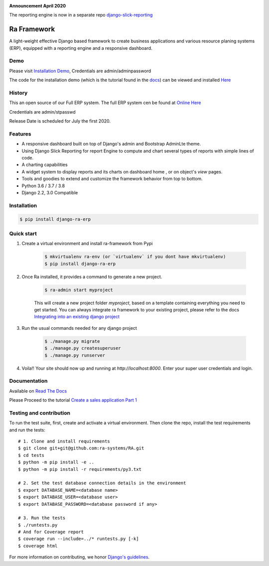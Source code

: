 .. image:: https://img.shields.io/pypi/v/django-ra.svg
    :target: https://pypi.org/project/django-ra

.. image:: https://img.shields.io/pypi/pyversions/django-ra.svg
    :target: https://pypi.org/project/django-ra

.. image:: https://img.shields.io/readthedocs/ra-framework
    :target: https://ra-framework.readthedocs.io/

.. image:: https://api.travis-ci.org/ra-systems/RA.svg?branch=master
    :target: https://travis-ci.org/ra-systems/RA

.. image:: https://img.shields.io/codecov/c/github/ra-systems/RA
    :target: https://codecov.io/gh/ra-systems/RA


**Announcement April 2020**

The reporting engine is now in a separate repo `django-slick-reporting <https://github.com/ra-systems/django-slick-reporting>`_



Ra Framework
============

A light-weight effective Django based framework to create business applications and various resource planing systems (ERP),
equipped with a reporting engine and a responsive dashboard.

Demo
----

Please visit `Installation Demo <https://demo.raframework.io/>`_, Credentials are admin/adminpassword

The code for the installation demo (which is the tutorial found in the `docs <https://ra-framework.readthedocs.io/en/latest/>`_)
can be viewed and installed `Here <https://github.com/ra-systems/ra-tutorial>`_

History
-------

This an open source of our Full ERP system. The full ERP system cen be found at `Online Here <https://erp-demo.rasystems.io/>`_

Credentials are admin/stpasswd

Release Date is scheduled for July the first 2020.


Features
--------

- A responsive dashboard built on top of Django's admin and Bootstrap AdminLte theme.
- Using Django Slick Reporting for report Engine to compute and chart several types of reports with simple lines of code.
- A charting capabilities
- A widget system to display reports and its charts on dashboard home , or on object's `view` pages.
- Tools and goodies to extend and customize the framework behavior from top to bottom.
- Python 3.6 / 3.7 / 3.8
- Django 2.2, 3.0 Compatible



Installation
------------

.. code-block:: console

    $ pip install django-ra-erp


Quick start
-----------

1. Create a virtual environment and install ra-framework from Pypi

    .. code-block:: console

        $ mkvirtualenv ra-env (or `virtualenv` if you dont have mkvirtualenv)
        $ pip install django-ra-erp

2. Once Ra installed, it provides a command to generate a new project.

    .. code-block:: console

        $ ra-admin start myproject

    This will create a new project folder `myproject`, based on a template containing everything you need to get started.
    You can always integrate ra framework to your existing project, please refer to the docs `Integrating into an existing django project <https://ra-framework.readthedocs.io/en/latest/usage/integrating_into_django.html>`_

3. Run the usual commands needed for any django project

    .. code-block:: console

        $ ./manage.py migrate
        $ ./manage.py createsuperuser
        $ ./manage.py runserver


4. Voila!! Your site should now up and running at `http://localhost:8000`. Enter your super user credentials and login.

.. image:: https://rasystems.io/static/images/raframework/dashboard.png
    :target: https://rasystems.io/static/images/raframework/dashboard.png
    :alt: Landing Ra framework Dashboard


Documentation
-------------

Available on `Read The Docs <https://ra-framework.readthedocs.io/en/latest/>`_

Please Proceed to the tutorial `Create a sales application Part 1 <https://ra-framework.readthedocs.io/en/latest/usage/tutorial_1.html>`_


Testing and contribution
------------------------

To run the test suite, first, create and activate a virtual environment. Then
clone the repo, install the test requirements and run the tests::

    # 1. Clone and install requirements
    $ git clone git+git@github.com:ra-systems/RA.git
    $ cd tests
    $ python -m pip install -e ..
    $ python -m pip install -r requirements/py3.txt

    # 2. Set the test database connection details in the environment
    $ export DATABASE_NAME=<database name>
    $ export DATABASE_USER=<database user>
    $ export DATABASE_PASSWORD=<database password if any>

    # 3. Run the tests
    $ ./runtests.py
    # And for Coverage report
    $ coverage run --include=../* runtests.py [-k]
    $ coverage html
    

For more information on contributing, we honor `Django's guidelines <https://docs.djangoproject.com/en/dev/internals/contributing/writing-code/unit-tests/>`_.

